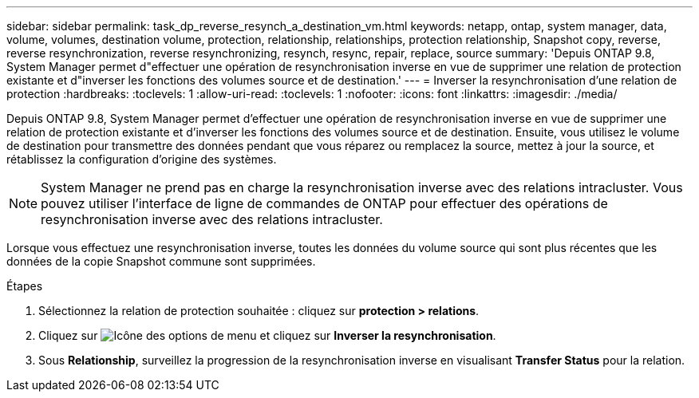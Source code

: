 ---
sidebar: sidebar 
permalink: task_dp_reverse_resynch_a_destination_vm.html 
keywords: netapp, ontap, system manager, data, volume, volumes, destination volume, protection, relationship, relationships, protection relationship, Snapshot copy, reverse, reverse resynchronization, reverse resynchronizing, resynch, resync, repair, replace, source 
summary: 'Depuis ONTAP 9.8, System Manager permet d"effectuer une opération de resynchronisation inverse en vue de supprimer une relation de protection existante et d"inverser les fonctions des volumes source et de destination.' 
---
= Inverser la resynchronisation d'une relation de protection
:hardbreaks:
:toclevels: 1
:allow-uri-read: 
:toclevels: 1
:nofooter: 
:icons: font
:linkattrs: 
:imagesdir: ./media/


[role="lead"]
Depuis ONTAP 9.8, System Manager permet d'effectuer une opération de resynchronisation inverse en vue de supprimer une relation de protection existante et d'inverser les fonctions des volumes source et de destination. Ensuite, vous utilisez le volume de destination pour transmettre des données pendant que vous réparez ou remplacez la source, mettez à jour la source, et rétablissez la configuration d'origine des systèmes.

[NOTE]
====
System Manager ne prend pas en charge la resynchronisation inverse avec des relations intracluster. Vous pouvez utiliser l'interface de ligne de commandes de ONTAP pour effectuer des opérations de resynchronisation inverse avec des relations intracluster.

====
Lorsque vous effectuez une resynchronisation inverse, toutes les données du volume source qui sont plus récentes que les données de la copie Snapshot commune sont supprimées.

.Étapes
. Sélectionnez la relation de protection souhaitée : cliquez sur *protection > relations*.
. Cliquez sur image:icon_kabob.gif["Icône des options de menu"] et cliquez sur *Inverser la resynchronisation*.
. Sous *Relationship*, surveillez la progression de la resynchronisation inverse en visualisant *Transfer Status* pour la relation.

